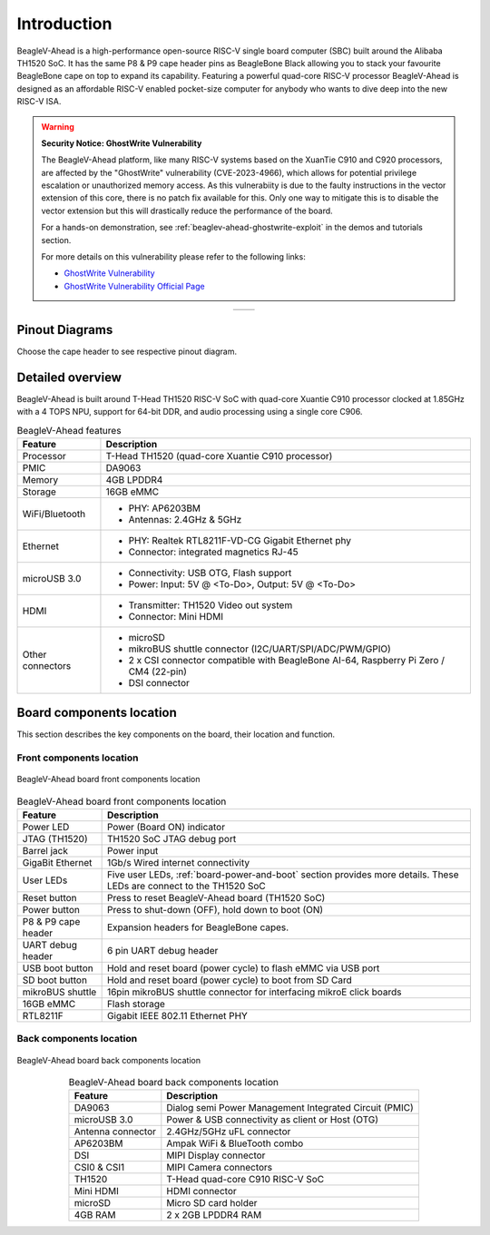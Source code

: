.. _beaglev-ahead-introduction:

Introduction
#############

BeagleV-Ahead is a high-performance open-source RISC-V single board computer (SBC) built around the Alibaba TH1520 SoC. It has the same P8 & P9 cape header pins as
BeagleBone Black allowing you to stack your favourite BeagleBone cape on top to expand its capability.
Featuring a powerful quad-core RISC-V processor BeagleV-Ahead is designed as an affordable
RISC-V enabled pocket-size computer for anybody who wants to dive deep into the new RISC-V ISA.

.. warning::

    **Security Notice: GhostWrite Vulnerability**

    The BeagleV-Ahead platform, like many RISC-V systems based on the XuanTie C910 and C920 processors,
    are affected by the "GhostWrite" vulnerability (CVE-2023-4966), which allows for potential privilege
    escalation or unauthorized memory access. As this vulnerabiity is due to the faulty instructions in the
    vector extension of this core, there is no patch fix available for this. Only one way to mitigate this
    is to disable the vector extension but this will drastically reduce the performance of the board.

    For a hands-on demonstration, see :ref:`beaglev-ahead-ghostwrite-exploit` in the demos and tutorials section.

    For more details on this vulnerability please refer to the following links:

    - `GhostWrite Vulnerability <https://cve.mitre.org/cgi-bin/cvename.cgi?name=CVE-2023-4966>`_
    - `GhostWrite Vulnerability Official Page <https://ghostwriteattack.com/>`_

.. table::
   :align: center
   :widths: auto

   +----------------------------------------------------+---------------------------------------------------------+
   | .. image:: images/product-pictures/front.*         | .. image:: images/product-pictures/back.*               |
   |    :width: 700                                     |       :width: 700                                       |
   |    :align: center                                  |       :align: center                                    |
   |    :alt: BeagleV-Ahead front                       |       :alt: BeagleV-Ahead back                          |
   +----------------------------------------------------+---------------------------------------------------------+

Pinout Diagrams
***************

Choose the cape header to see respective pinout diagram.

.. tab-set::

   .. tab-item:: P8 cape header

        .. figure:: images/pinout/BeagleV-Ahead-P8.*
            :align: center
            :alt: BeagleV-Ahead P8 cape header pinout

            BeagleV-Ahead P8 cape header pinout


   .. tab-item:: P9 cape header

        .. figure:: images/pinout/BeagleV-Ahead-P9.*
            :align: center
            :alt: BeagleV-Ahead P9 cape header pinout

            BeagleV-Ahead P9 cape header pinout

.. _beaglev-ahead-detailed-overview:

Detailed overview
******************

BeagleV-Ahead is built around T-Head TH1520 RISC-V SoC with quad-core 
Xuantie C910 processor clocked at 1.85GHz with a 4 TOPS NPU, support for 
64-bit DDR, and audio processing using a single core C906.

.. todo::

    remove "<To-Do>" items in the table below.

.. table:: BeagleV-Ahead features
        
    +----------------------------+---------------------------------------------------------------------------+
    | Feature                    | Description                                                               |
    +============================+===========================================================================+
    | Processor                  | T-Head TH1520 (quad-core Xuantie C910 processor)                          |
    +----------------------------+---------------------------------------------------------------------------+
    | PMIC                       | DA9063                                                                    |
    +----------------------------+---------------------------------------------------------------------------+
    | Memory                     | 4GB LPDDR4                                                                |
    +----------------------------+---------------------------------------------------------------------------+
    | Storage                    | 16GB eMMC                                                                 |
    +----------------------------+---------------------------------------------------------------------------+
    | WiFi/Bluetooth             | - PHY: AP6203BM                                                           |
    |                            | - Antennas: 2.4GHz & 5GHz                                                 |
    +----------------------------+---------------------------------------------------------------------------+
    | Ethernet                   | - PHY: Realtek RTL8211F-VD-CG Gigabit Ethernet phy                        |
    |                            | - Connector: integrated magnetics RJ-45                                   |
    +----------------------------+---------------------------------------------------------------------------+
    | microUSB 3.0               | - Connectivity: USB OTG, Flash support                                    |
    |                            | - Power: Input: 5V @ <To-Do>, Output: 5V @ <To-Do>                        |
    +----------------------------+---------------------------------------------------------------------------+
    | HDMI                       | - Transmitter: TH1520 Video out system                                    |
    |                            | - Connector: Mini HDMI                                                    |
    +----------------------------+---------------------------------------------------------------------------+
    | Other connectors           | - microSD                                                                 |
    |                            | - mikroBUS shuttle connector (I2C/UART/SPI/ADC/PWM/GPIO)                  |
    |                            | - 2 x CSI connector compatible with BeagleBone AI-64,                     |
    |                            |   Raspberry Pi Zero / CM4 (22-pin)                                        |
    |                            | - DSI connector                                                           |
    +----------------------------+---------------------------------------------------------------------------+

Board components location
**************************

This section describes the key components on the board, their location and function.

Front components location
==========================

.. figure:: images/components-front.*
    :width: 1400
    :align: center
    :alt: BeagleV-Ahead board front components location

    BeagleV-Ahead board front components location


.. table:: BeagleV-Ahead board front components location
    :align: center
        
    +----------------------------+---------------------------------------------------------------------------+
    | Feature                    | Description                                                               |
    +============================+===========================================================================+
    | Power LED                  | Power (Board ON) indicator                                                |
    +----------------------------+---------------------------------------------------------------------------+
    | JTAG (TH1520)              | TH1520 SoC JTAG debug port                                                |
    +----------------------------+---------------------------------------------------------------------------+
    | Barrel jack                | Power input                                                               |
    +----------------------------+---------------------------------------------------------------------------+
    | GigaBit Ethernet           | 1Gb/s Wired internet connectivity                                         |
    +----------------------------+---------------------------------------------------------------------------+
    | User LEDs                  | Five user LEDs, :ref:`board-power-and-boot` section provides more details.|
    |                            | These LEDs are connect to the TH1520 SoC                                  |
    +----------------------------+---------------------------------------------------------------------------+
    | Reset button               | Press to reset BeagleV-Ahead board (TH1520 SoC)                           |
    +----------------------------+---------------------------------------------------------------------------+
    | Power button               | Press to shut-down (OFF), hold down to boot (ON)                          |
    +----------------------------+---------------------------------------------------------------------------+
    | P8 & P9 cape header        | Expansion headers for BeagleBone capes.                                   |
    +----------------------------+---------------------------------------------------------------------------+
    | UART debug header          | 6 pin UART debug header                                                   |
    +----------------------------+---------------------------------------------------------------------------+
    | USB boot button            | Hold and reset board (power cycle) to flash eMMC via USB port             |
    +----------------------------+---------------------------------------------------------------------------+
    | SD boot button             | Hold and reset board (power cycle) to boot from SD Card                   |
    +----------------------------+---------------------------------------------------------------------------+
    | mikroBUS shuttle           | 16pin mikroBUS shuttle connector for interfacing mikroE click boards      |
    +----------------------------+---------------------------------------------------------------------------+
    | 16GB eMMC                  | Flash storage                                                             |
    +----------------------------+---------------------------------------------------------------------------+
    | RTL8211F                   | Gigabit IEEE 802.11 Ethernet PHY                                          |
    +----------------------------+---------------------------------------------------------------------------+


Back components location
=========================

.. figure:: images/components-back.*
    :width: 1400
    :align: center
    :alt: BeagleV-Ahead board back components location

    BeagleV-Ahead board back components location


.. table:: BeagleV-Ahead board back components location
    :align: center
        
    +----------------------------+---------------------------------------------------------------------------+
    | Feature                    | Description                                                               |
    +============================+===========================================================================+
    | DA9063                     | Dialog semi Power Management Integrated Circuit (PMIC)                    |
    +----------------------------+---------------------------------------------------------------------------+
    | microUSB 3.0               | Power & USB connectivity as client or Host (OTG)                          |
    +----------------------------+---------------------------------------------------------------------------+
    | Antenna connector          | 2.4GHz/5GHz uFL connector                                                 |
    +----------------------------+---------------------------------------------------------------------------+
    | AP6203BM                   | Ampak WiFi & BlueTooth combo                                              |
    +----------------------------+---------------------------------------------------------------------------+
    | DSI                        | MIPI Display connector                                                    |
    +----------------------------+---------------------------------------------------------------------------+
    | CSI0 & CSI1                | MIPI Camera connectors                                                    |
    +----------------------------+---------------------------------------------------------------------------+
    | TH1520                     | T-Head quad-core C910 RISC-V SoC                                          |
    +----------------------------+---------------------------------------------------------------------------+
    | Mini HDMI                  | HDMI connector                                                            |
    +----------------------------+---------------------------------------------------------------------------+
    | microSD                    | Micro SD card holder                                                      |
    +----------------------------+---------------------------------------------------------------------------+
    | 4GB RAM                    | 2 x 2GB LPDDR4 RAM                                                        |
    +----------------------------+---------------------------------------------------------------------------+


